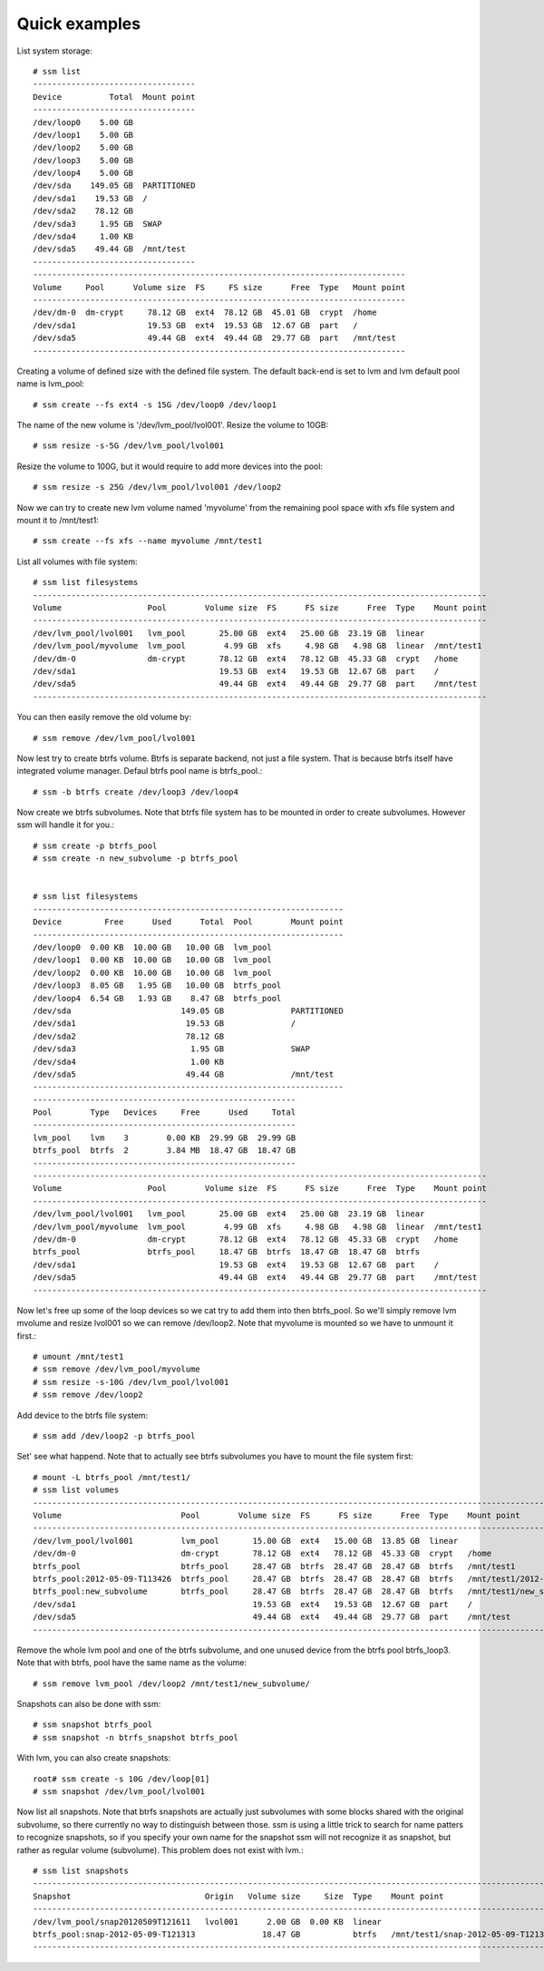 .. _quick-examples:

Quick examples
==============

List system storage::

    # ssm list
    ----------------------------------
    Device          Total  Mount point  
    ----------------------------------
    /dev/loop0    5.00 GB               
    /dev/loop1    5.00 GB               
    /dev/loop2    5.00 GB               
    /dev/loop3    5.00 GB               
    /dev/loop4    5.00 GB               
    /dev/sda    149.05 GB  PARTITIONED  
    /dev/sda1    19.53 GB  /            
    /dev/sda2    78.12 GB               
    /dev/sda3     1.95 GB  SWAP         
    /dev/sda4     1.00 KB               
    /dev/sda5    49.44 GB  /mnt/test    
    ----------------------------------
    ------------------------------------------------------------------------------
    Volume     Pool      Volume size  FS     FS size      Free  Type   Mount point  
    ------------------------------------------------------------------------------
    /dev/dm-0  dm-crypt     78.12 GB  ext4  78.12 GB  45.01 GB  crypt  /home        
    /dev/sda1               19.53 GB  ext4  19.53 GB  12.67 GB  part   /            
    /dev/sda5               49.44 GB  ext4  49.44 GB  29.77 GB  part   /mnt/test    
    ------------------------------------------------------------------------------

Creating a volume of defined size with the defined file system. The default
back-end is set to lvm and lvm default pool name is lvm_pool::

    # ssm create --fs ext4 -s 15G /dev/loop0 /dev/loop1


The name of the new volume is '/dev/lvm_pool/lvol001'. Resize the volume
to 10GB::

    # ssm resize -s-5G /dev/lvm_pool/lvol001


Resize the volume to 100G, but it would require to add more devices into the
pool::

    # ssm resize -s 25G /dev/lvm_pool/lvol001 /dev/loop2

Now we can try to create new lvm volume named 'myvolume' from the remaining pool
space with xfs file system and mount it to /mnt/test1::

    # ssm create --fs xfs --name myvolume /mnt/test1

List all volumes with file system::

    # ssm list filesystems
    -----------------------------------------------------------------------------------------------
    Volume                  Pool        Volume size  FS      FS size      Free  Type    Mount point  
    -----------------------------------------------------------------------------------------------
    /dev/lvm_pool/lvol001   lvm_pool       25.00 GB  ext4   25.00 GB  23.19 GB  linear               
    /dev/lvm_pool/myvolume  lvm_pool        4.99 GB  xfs     4.98 GB   4.98 GB  linear  /mnt/test1   
    /dev/dm-0               dm-crypt       78.12 GB  ext4   78.12 GB  45.33 GB  crypt   /home        
    /dev/sda1                              19.53 GB  ext4   19.53 GB  12.67 GB  part    /            
    /dev/sda5                              49.44 GB  ext4   49.44 GB  29.77 GB  part    /mnt/test    
    -----------------------------------------------------------------------------------------------

You can then easily remove the old volume by::

    # ssm remove /dev/lvm_pool/lvol001

Now lest try to create btrfs volume. Btrfs is separate backend, not just a
file system. That is because btrfs itself have integrated volume manager.
Defaul btrfs pool name is btrfs_pool.::

    # ssm -b btrfs create /dev/loop3 /dev/loop4

Now create we btrfs subvolumes. Note that btrfs file system has to be mounted
in order to create subvolumes. However ssm will handle it for you.::

    # ssm create -p btrfs_pool
    # ssm create -n new_subvolume -p btrfs_pool


    # ssm list filesystems
    -----------------------------------------------------------------
    Device         Free      Used      Total  Pool        Mount point  
    -----------------------------------------------------------------
    /dev/loop0  0.00 KB  10.00 GB   10.00 GB  lvm_pool                 
    /dev/loop1  0.00 KB  10.00 GB   10.00 GB  lvm_pool                 
    /dev/loop2  0.00 KB  10.00 GB   10.00 GB  lvm_pool                 
    /dev/loop3  8.05 GB   1.95 GB   10.00 GB  btrfs_pool               
    /dev/loop4  6.54 GB   1.93 GB    8.47 GB  btrfs_pool               
    /dev/sda                       149.05 GB              PARTITIONED  
    /dev/sda1                       19.53 GB              /            
    /dev/sda2                       78.12 GB                           
    /dev/sda3                        1.95 GB              SWAP         
    /dev/sda4                        1.00 KB                           
    /dev/sda5                       49.44 GB              /mnt/test    
    -----------------------------------------------------------------
    -------------------------------------------------------
    Pool        Type   Devices     Free      Used     Total  
    -------------------------------------------------------
    lvm_pool    lvm    3        0.00 KB  29.99 GB  29.99 GB  
    btrfs_pool  btrfs  2        3.84 MB  18.47 GB  18.47 GB  
    -------------------------------------------------------
    -----------------------------------------------------------------------------------------------
    Volume                  Pool        Volume size  FS      FS size      Free  Type    Mount point  
    -----------------------------------------------------------------------------------------------
    /dev/lvm_pool/lvol001   lvm_pool       25.00 GB  ext4   25.00 GB  23.19 GB  linear               
    /dev/lvm_pool/myvolume  lvm_pool        4.99 GB  xfs     4.98 GB   4.98 GB  linear  /mnt/test1   
    /dev/dm-0               dm-crypt       78.12 GB  ext4   78.12 GB  45.33 GB  crypt   /home        
    btrfs_pool              btrfs_pool     18.47 GB  btrfs  18.47 GB  18.47 GB  btrfs                
    /dev/sda1                              19.53 GB  ext4   19.53 GB  12.67 GB  part    /            
    /dev/sda5                              49.44 GB  ext4   49.44 GB  29.77 GB  part    /mnt/test    
    -----------------------------------------------------------------------------------------------

Now let's free up some of the loop devices so we cat try to add them into
then btrfs_pool. So we'll simply remove lvm mvolume and resize lvol001 so we
can remove /dev/loop2. Note that myvolume is mounted so we have to unmount it
first.::

    # umount /mnt/test1
    # ssm remove /dev/lvm_pool/myvolume
    # ssm resize -s-10G /dev/lvm_pool/lvol001
    # ssm remove /dev/loop2

Add device to the btrfs file system::

    # ssm add /dev/loop2 -p btrfs_pool

Set' see what happend. Note that to actually see btrfs subvolumes you have to
mount the file system first::

    # mount -L btrfs_pool /mnt/test1/
    # ssm list volumes
    ------------------------------------------------------------------------------------------------------------------------
    Volume                         Pool        Volume size  FS      FS size      Free  Type    Mount point                    
    ------------------------------------------------------------------------------------------------------------------------
    /dev/lvm_pool/lvol001          lvm_pool       15.00 GB  ext4   15.00 GB  13.85 GB  linear                                 
    /dev/dm-0                      dm-crypt       78.12 GB  ext4   78.12 GB  45.33 GB  crypt   /home                          
    btrfs_pool                     btrfs_pool     28.47 GB  btrfs  28.47 GB  28.47 GB  btrfs   /mnt/test1                     
    btrfs_pool:2012-05-09-T113426  btrfs_pool     28.47 GB  btrfs  28.47 GB  28.47 GB  btrfs   /mnt/test1/2012-05-09-T113426  
    btrfs_pool:new_subvolume       btrfs_pool     28.47 GB  btrfs  28.47 GB  28.47 GB  btrfs   /mnt/test1/new_subvolume       
    /dev/sda1                                     19.53 GB  ext4   19.53 GB  12.67 GB  part    /                              
    /dev/sda5                                     49.44 GB  ext4   49.44 GB  29.77 GB  part    /mnt/test                      
    ------------------------------------------------------------------------------------------------------------------------

Remove the whole lvm pool and one of the btrfs subvolume, and one
unused device from the btrfs pool btrfs_loop3. Note that with btrfs, pool
have the same name as the volume::

    # ssm remove lvm_pool /dev/loop2 /mnt/test1/new_subvolume/

Snapshots can also be done with ssm::

    # ssm snapshot btrfs_pool
    # ssm snapshot -n btrfs_snapshot btrfs_pool

With lvm, you can also create snapshots::

    root# ssm create -s 10G /dev/loop[01]
    # ssm snapshot /dev/lvm_pool/lvol001

Now list all snapshots. Note that btrfs snapshots are actually just subvolumes
with some blocks shared with the original subvolume, so there currently no
way to distinguish between those. ssm is using a little trick to search for
name patters to recognize snapshots, so if you specify your own name for the
snapshot ssm will not recognize it as snapshot, but rather as regular volume
(subvolume). This problem does not exist with lvm.::

    # ssm list snapshots
    -------------------------------------------------------------------------------------------------------------
    Snapshot                            Origin   Volume size     Size  Type    Mount point                         
    -------------------------------------------------------------------------------------------------------------
    /dev/lvm_pool/snap20120509T121611   lvol001      2.00 GB  0.00 KB  linear                                      
    btrfs_pool:snap-2012-05-09-T121313              18.47 GB           btrfs   /mnt/test1/snap-2012-05-09-T121313  
    -------------------------------------------------------------------------------------------------------------


